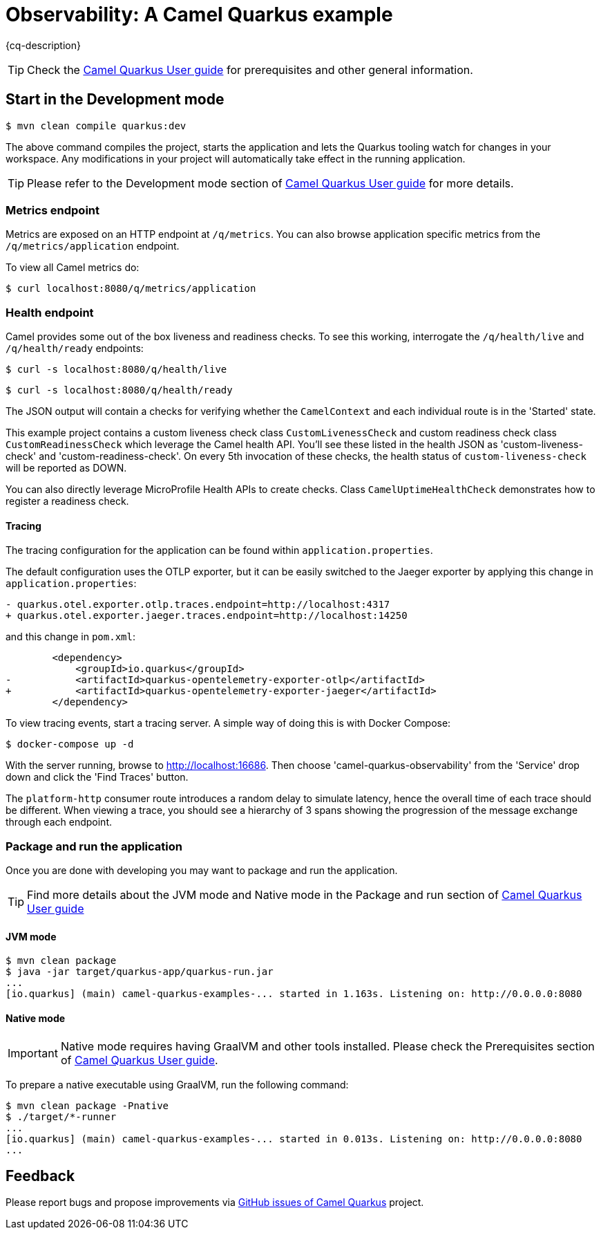 = Observability: A Camel Quarkus example
:cq-example-description: An example that demonstrates how to add support for metrics, health checks and distributed tracing

{cq-description}

TIP: Check the https://camel.apache.org/camel-quarkus/latest/first-steps.html[Camel Quarkus User guide] for prerequisites
and other general information.

== Start in the Development mode

[source,shell]
----
$ mvn clean compile quarkus:dev
----

The above command compiles the project, starts the application and lets the Quarkus tooling watch for changes in your
workspace. Any modifications in your project will automatically take effect in the running application.

TIP: Please refer to the Development mode section of
https://camel.apache.org/camel-quarkus/latest/first-steps.html#_development_mode[Camel Quarkus User guide] for more details.


=== Metrics endpoint

Metrics are exposed on an HTTP endpoint at `/q/metrics`. You can also browse application specific metrics from the `/q/metrics/application` endpoint.

To view all Camel metrics do:

[source,shell]
----
$ curl localhost:8080/q/metrics/application
----

=== Health endpoint

Camel provides some out of the box liveness and readiness checks. To see this working, interrogate the `/q/health/live` and `/q/health/ready` endpoints:

[source,shell]
----
$ curl -s localhost:8080/q/health/live
----

[source,shell]
----
$ curl -s localhost:8080/q/health/ready
----

The JSON output will contain a checks for verifying whether the `CamelContext` and each individual route is in the 'Started' state.

This example project contains a custom liveness check class `CustomLivenessCheck` and custom readiness check class `CustomReadinessCheck` which leverage the Camel health API.
You'll see these listed in the health JSON as 'custom-liveness-check' and 'custom-readiness-check'. On every 5th invocation of these checks, the health status of `custom-liveness-check` will be reported as DOWN.

You can also directly leverage MicroProfile Health APIs to create checks. Class `CamelUptimeHealthCheck` demonstrates how to register a readiness check.

==== Tracing

The tracing configuration for the application can be found within `application.properties`.

The default configuration uses the OTLP exporter, but it can be easily switched to the Jaeger exporter by applying this change in `application.properties`:

[source,shell]
----
- quarkus.otel.exporter.otlp.traces.endpoint=http://localhost:4317
+ quarkus.otel.exporter.jaeger.traces.endpoint=http://localhost:14250
----

and this change in `pom.xml`:

[source,xml]
----
        <dependency>
            <groupId>io.quarkus</groupId>
-           <artifactId>quarkus-opentelemetry-exporter-otlp</artifactId>
+           <artifactId>quarkus-opentelemetry-exporter-jaeger</artifactId>
        </dependency>
----


To view tracing events, start a tracing server. A simple way of doing this is with Docker Compose:

[source,shell]
----
$ docker-compose up -d
----

With the server running, browse to http://localhost:16686. Then choose 'camel-quarkus-observability' from the 'Service' drop down and click the 'Find Traces' button.

The `platform-http` consumer route introduces a random delay to simulate latency, hence the overall time of each trace should be different. When viewing a trace, you should see
a hierarchy of 3 spans showing the progression of the message exchange through each endpoint.

=== Package and run the application

Once you are done with developing you may want to package and run the application.

TIP: Find more details about the JVM mode and Native mode in the Package and run section of
https://camel.apache.org/camel-quarkus/latest/first-steps.html#_package_and_run_the_application[Camel Quarkus User guide]

==== JVM mode

[source,shell]
----
$ mvn clean package
$ java -jar target/quarkus-app/quarkus-run.jar
...
[io.quarkus] (main) camel-quarkus-examples-... started in 1.163s. Listening on: http://0.0.0.0:8080
----

==== Native mode

IMPORTANT: Native mode requires having GraalVM and other tools installed. Please check the Prerequisites section
of https://camel.apache.org/camel-quarkus/latest/first-steps.html#_prerequisites[Camel Quarkus User guide].

To prepare a native executable using GraalVM, run the following command:

[source,shell]
----
$ mvn clean package -Pnative
$ ./target/*-runner
...
[io.quarkus] (main) camel-quarkus-examples-... started in 0.013s. Listening on: http://0.0.0.0:8080
...
----

== Feedback

Please report bugs and propose improvements via https://github.com/apache/camel-quarkus/issues[GitHub issues of Camel Quarkus] project.
